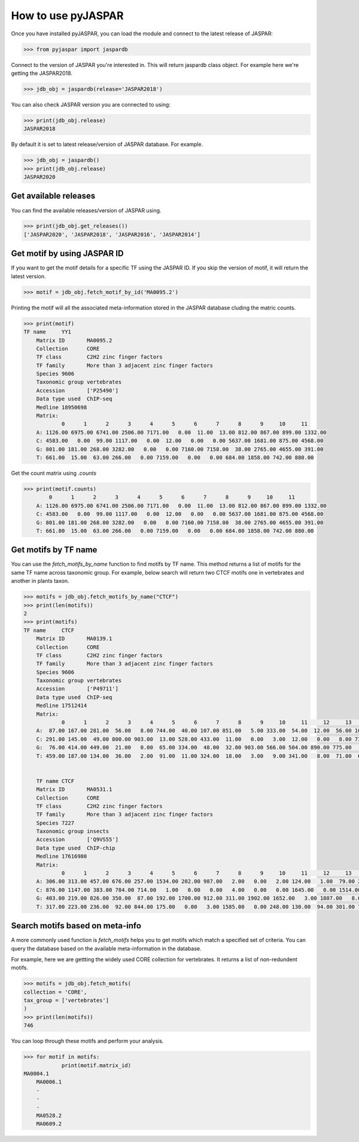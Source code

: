 ====================
How to use pyJASPAR
====================

Once you have installed pyJASPAR, you can load the module and connect to the latest release of JASPAR:

.. code-block:: pycon

    >>> from pyjaspar import jaspardb

Connect to the version of JASPAR you're interested in. This will return jaspardb class object.
For example here we're getting the JASPAR2018.

.. code-block:: pycon

    >>> jdb_obj = jaspardb(release='JASPAR2018')

You can also check JASPAR version you are connected to using:

.. code-block:: pycon

    >>> print(jdb_obj.release)
    JASPAR2018

By default it is set to latest release/version of JASPAR database. For example.

.. code-block:: pycon

    >>> jdb_obj = jaspardb()
    >>> print(jdb_obj.release)
    JASPAR2020


Get available releases
----------------------
You can find the available releases/version of JASPAR using.


.. code-block:: pycon

    >>> print(jdb_obj.get_releases())
    ['JASPAR2020', 'JASPAR2018', 'JASPAR2016', 'JASPAR2014']


Get motif by using JASPAR ID
----------------------------
If you want to get the motif details for a specific TF using the JASPAR ID. If you skip the version of motif, it will return the latest version. 

.. code-block:: pycon

    >>> motif = jdb_obj.fetch_motif_by_id('MA0095.2')

Printing the motif will all the associated meta-information stored in the JASPAR database cluding the matric counts.


.. code-block:: pycon

    >>> print(motif)
    TF name	YY1
	Matrix ID	MA0095.2
	Collection	CORE
	TF class	C2H2 zinc finger factors
	TF family	More than 3 adjacent zinc finger factors
	Species	9606
	Taxonomic group	vertebrates
	Accession	['P25490']
	Data type used	ChIP-seq
	Medline	18950698
	Matrix:
	        0      1      2      3      4      5      6      7      8      9     10     11
	A: 1126.00 6975.00 6741.00 2506.00 7171.00   0.00  11.00  13.00 812.00 867.00 899.00 1332.00
	C: 4583.00   0.00  99.00 1117.00   0.00  12.00   0.00   0.00 5637.00 1681.00 875.00 4568.00
	G: 801.00 181.00 268.00 3282.00   0.00   0.00 7160.00 7158.00  38.00 2765.00 4655.00 391.00
	T: 661.00  15.00  63.00 266.00   0.00 7159.00   0.00   0.00 684.00 1858.00 742.00 880.00


Get the count matrix using `.counts`


.. code-block:: pycon

    >>> print(motif.counts)
            0      1      2      3      4      5      6      7      8      9     10     11
	A: 1126.00 6975.00 6741.00 2506.00 7171.00   0.00  11.00  13.00 812.00 867.00 899.00 1332.00
	C: 4583.00   0.00  99.00 1117.00   0.00  12.00   0.00   0.00 5637.00 1681.00 875.00 4568.00
	G: 801.00 181.00 268.00 3282.00   0.00   0.00 7160.00 7158.00  38.00 2765.00 4655.00 391.00
	T: 661.00  15.00  63.00 266.00   0.00 7159.00   0.00   0.00 684.00 1858.00 742.00 880.00


Get motifs by TF name
-----------------------
You can use the `fetch_motifs_by_name` function to find motifs by TF name. This method returns a list of motifs for the same TF name across taxonomic group. For example, below search will return two CTCF motifs one in vertebrates and another in plants taxon.

.. code-block:: pycon

    >>> motifs = jdb_obj.fetch_motifs_by_name("CTCF")
    >>> print(len(motifs))
    2
    >>> print(motifs)
    TF name	CTCF
	Matrix ID	MA0139.1
	Collection	CORE
	TF class	C2H2 zinc finger factors
	TF family	More than 3 adjacent zinc finger factors
	Species	9606
	Taxonomic group	vertebrates
	Accession	['P49711']
	Data type used	ChIP-seq
	Medline	17512414
	Matrix:
	        0      1      2      3      4      5      6      7      8      9     10     11     12     13     14     15     16     17     18
	A:  87.00 167.00 281.00  56.00   8.00 744.00  40.00 107.00 851.00   5.00 333.00  54.00  12.00  56.00 104.00 372.00  82.00 117.00 402.00
	C: 291.00 145.00  49.00 800.00 903.00  13.00 528.00 433.00  11.00   0.00   3.00  12.00   0.00   8.00 733.00  13.00 482.00 322.00 181.00
	G:  76.00 414.00 449.00  21.00   0.00  65.00 334.00  48.00  32.00 903.00 566.00 504.00 890.00 775.00   5.00 507.00 307.00  73.00 266.00
	T: 459.00 187.00 134.00  36.00   2.00  91.00  11.00 324.00  18.00   3.00   9.00 341.00   8.00  71.00  67.00  17.00  37.00 396.00  59.00


	TF name	CTCF
	Matrix ID	MA0531.1
	Collection	CORE
	TF class	C2H2 zinc finger factors
	TF family	More than 3 adjacent zinc finger factors
	Species	7227
	Taxonomic group	insects
	Accession	['Q9VS55']
	Data type used	ChIP-chip
	Medline	17616980
	Matrix:
	        0      1      2      3      4      5      6      7      8      9     10     11     12     13     14
	A: 306.00 313.00 457.00 676.00 257.00 1534.00 202.00 987.00   2.00   0.00   2.00 124.00   1.00  79.00 231.00
	C: 876.00 1147.00 383.00 784.00 714.00   1.00   0.00   0.00   4.00   0.00   0.00 1645.00   0.00 1514.00 773.00
	G: 403.00 219.00 826.00 350.00  87.00 192.00 1700.00 912.00 311.00 1902.00 1652.00   3.00 1807.00   8.00 144.00
	T: 317.00 223.00 236.00  92.00 844.00 175.00   0.00   3.00 1585.00   0.00 248.00 130.00  94.00 301.00 754.00


Search motifs based on meta-info
---------------------------------
A more commonly used function is `fetch_motifs` helps you to get motifs which match a specified set of criteria.
You can query the database based on the available meta-information in the database.

For example, here we are gettting the widely used CORE collection for vertebrates. It returns a list of non-redundent motifs. 

.. code-block:: pycon

    >>> motifs = jdb_obj.fetch_motifs(
    collection = 'CORE',
    tax_group = ['vertebrates']
    )
    >>> print(len(motifs))
    746

You can loop through these motifs and perform your analysis.

.. code-block:: pycon

    >>> for motif in motifs:
    		print(motif.matrix_id)
    MA0004.1
	MA0006.1
	-
	-
	-
	MA0528.2
	MA0609.2